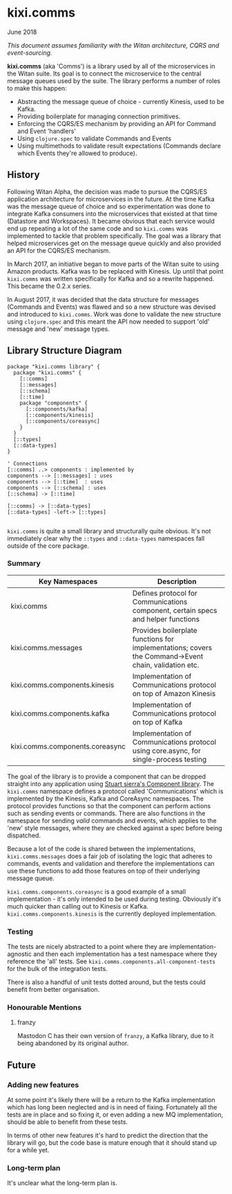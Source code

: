 * kixi.comms

**** June 2018

/This document assumes familiarity with the Witan architecture, CQRS and event-sourcing./

*kixi.comms* (aka 'Comms') is a library used by all of the microservices in the Witan suite. Its goal is to connect the microservice to the central
message queues used by the suite. The library performs a number of roles to make this happen:

- Abstracting the message queue of choice - currently Kinesis, used to be Kafka.
- Providing boilerplate for managing connection primitives.
- Enforcing the CQRS/ES mechanism by providing an API for Command and Event 'handlers'
- Using ~clojure.spec~ to validate Commands and Events
- Using multimethods to validate result expectations (Commands declare which Events they're allowed to produce).

** History

Following Witan Alpha, the decision was made to pursue the CQRS/ES application architecture for microservices in the future. At the time Kafka was the
message queue of choice and so experimentation was done to integrate Kafka consumers into the microservices that existed at that time (Datastore and
Workspaces). It became obvious that each service would end up repeating a lot of the same code and so ~kixi.comms~ was implemented to tackle that problem
specifically. The goal was a library that helped microservices get on the message queue quickly and also provided an API for the CQRS/ES mechanism.

In March 2017, an initiative began to move parts of the Witan suite to using Amazon products. Kafka was to be replaced with Kinesis. Up until that point
~kixi.comms~ was written specifically for Kafka and so a rewrite happened. This became the 0.2.x series.

In August 2017, it was decided that the data structure for messages (Commands and Events) was flawed and so a new structure was devised and introduced to
~kixi.comms~. Work was done to validate the new structure using ~clojure.spec~ and this meant the API now needed to support 'old' message and 'new'
message types.

** Library Structure Diagram


#+BEGIN_SRC plantuml :file docs/components.png :results silent
package "kixi.comms library" {
  package "kixi.comms" {
    [::comms]
    [::messages]
    [::schema]
    [::time]
    package "components" {
      [::components/kafka]
      [::components/kinesis]
      [::components/coreasync]
    }
  }
  [::types]
  [::data-types]
}

' Connections
[::comms] ..> components : implemented by
components --> [::messages] : uses
components --> [::time]  : uses
components --> [::schema] : uses
[::schema] -> [::time]

[::comms] -> [::data-types]
[::data-types] -left-> [::types]

#+END_SRC

[[file:docs/components.png]]

~kixi.comms~ is quite a small library and structurally quite obvious. It's not immediately clear why the ~::types~ and ~::data-types~ namespaces fall outside of the core package.

*** Summary

| Key Namespaces                  | Description                                                                                          |
|---------------------------------+------------------------------------------------------------------------------------------------------|
| kixi.comms                      | Defines protocol for Communications component, certain specs and helper functions                    |
| kixi.comms.messages             | Provides boilerplate functions for implementations; covers the Command->Event chain, validation etc. |
| kixi.comms.components.kinesis   | Implementation of Communications protocol on top of Amazon Kinesis                                   |
| kixi.comms.components.kafka     | Implementation of Communications protocol on top of Kafka                                            |
| kixi.comms.components.coreasync | Implementation of Communications protocol using core.async, for single-process testing               |

The goal of the library is to provide a component that can be dropped straight into any application using [[https://github.com/stuartsierra/component][Stuart sierra's Component library]]. The ~kixi.comms~ namespace defines
a protocol called 'Communications' which is implemented by the Kinesis, Kafka and CoreAsync namespaces. The protocol provides functions so that the component can perform
actions such as sending events or commands. There are also functions in the namespace for sending /valid/ commands and events, which applies to the 'new' style messages, where
they are checked against a spec before being dispatched.

Because a lot of the code is shared between the implementations, ~kixi.comms.messages~ does a fair job of isolating the logic that adheres to commands, events and validation
and therefore the implementations can use these functions to add those features on top of their underlying message queue.

~kixi.comms.components.coreasync~ is a good example of a small implementation - it's only intended to be used during testing. Obviously it's much quicker than calling out to
Kinesis or Kafka.
~kixi.comms.components.kinesis~ is the currently deployed implementation.

*** Testing

The tests are nicely abstracted to a point where they are implementation-agnostic and then each implementation has a test namespace where they reference the 'all' tests.
See ~kixi.comms.components.all-component-tests~ for the bulk of the integration tests.

There is also a handful of unit tests dotted around, but the tests could benefit from better organisation.

*** Honourable Mentions
**** franzy
Mastodon C has their own version of ~franzy~, a Kafka library, due to it being abandoned by its original author.

** Future

*** Adding new features

At some point it's likely there will be a return to the Kafka implementation which has long been neglected and is in need of fixing. Fortunately all the
tests are in place and so fixing it, or even adding a new MQ implementation, should be able to benefit from these tests.

In terms of other new features it's hard to predict the direction that the library will go, but the code base is mature enough that it should stand up for
a while yet.

*** Long-term plan

It's unclear what the long-term plan is.
